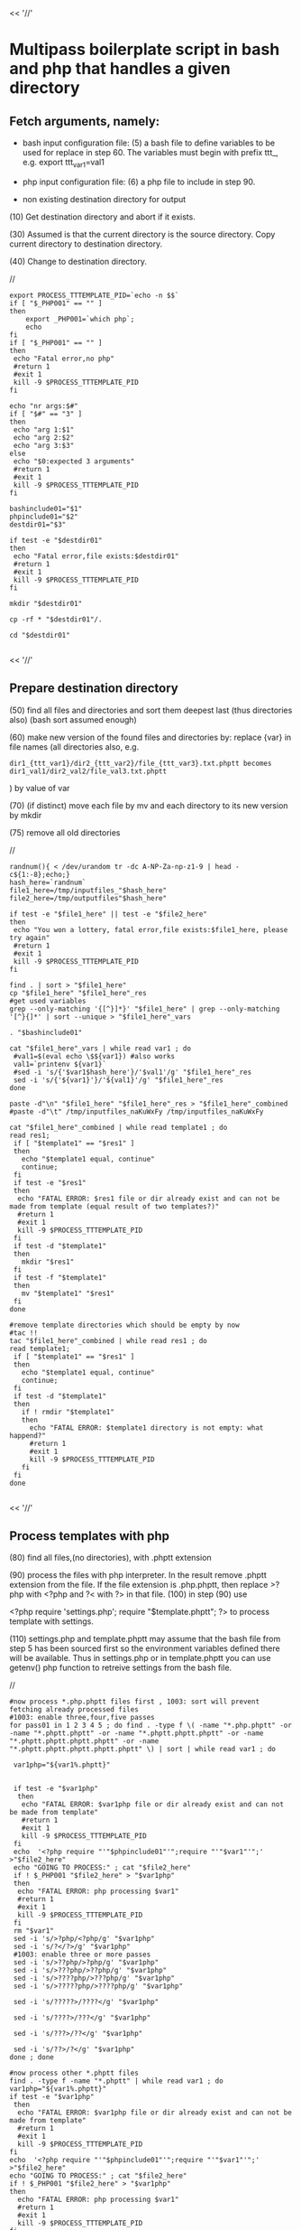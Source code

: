 

<< '//'

* Multipass boilerplate script in bash and php that handles a given directory
  
** Fetch arguments, namely:

- bash input configuration file: 
   (5) a bash file to define variables to be used for replace in step 60. The variables must begin with prefix ttt_, e.g. export ttt_var1=val1

- php input configuration file: 
   (6) a php file to include in step 90.

- non existing destination directory for output

(10) Get destination directory and abort if it exists.

(30) Assumed is that the current directory is the source directory. Copy current directory to destination directory.

(40) Change to destination directory.

//

#+BEGIN_SRC
export PROCESS_TTTEMPLATE_PID=`echo -n $$`
if [ "$_PHP001" == "" ]
then
    export _PHP001=`which php`;
    echo
fi
if [ "$_PHP001" == "" ]
then
 echo "Fatal error,no php"
 #return 1
 #exit 1
 kill -9 $PROCESS_TTTEMPLATE_PID
fi

echo "nr args:$#"
if [ "$#" == "3" ]
then
 echo "arg 1:$1"
 echo "arg 2:$2"
 echo "arg 3:$3"
else
 echo "$0:expected 3 arguments"
 #return 1
 #exit 1
 kill -9 $PROCESS_TTTEMPLATE_PID
fi

bashinclude01="$1"
phpinclude01="$2"
destdir01="$3"

if test -e "$destdir01"
then
 echo "Fatal error,file exists:$destdir01"
 #return 1
 #exit 1
 kill -9 $PROCESS_TTTEMPLATE_PID
fi

mkdir "$destdir01"

cp -rf * "$destdir01"/.

cd "$destdir01"

#+END_SRC

<< '//'

** Prepare destination directory
  
(50) find all files and directories and sort them deepest last (thus directories also) (bash sort assumed enough)

(60) make new version of the found files and directories by: replace {var} in file names (all directories also, e.g.

#+BEGIN_SRC
     dir1_{ttt_var1}/dir2_{ttt_var2}/file_{ttt_var3}.txt.phptt becomes dir1_val1/dir2_val2/file_val3.txt.phptt
#+END_SRC
    ) by value of var

(70) (if distinct) move each file by mv and each directory to its new version by mkdir

(75) remove all old directories

//
#+BEGIN_SRC
randnum(){ < /dev/urandom tr -dc A-NP-Za-np-z1-9 | head -c${1:-8};echo;}
hash_here=`randnum`
file1_here=/tmp/inputfiles_"$hash_here"
file2_here=/tmp/outputfiles"$hash_here" 

if test -e "$file1_here" || test -e "$file2_here"
then
 echo "You won a lottery, fatal error,file exists:$file1_here, please try again"
 #return 1
 #exit 1
 kill -9 $PROCESS_TTTEMPLATE_PID
fi

find . | sort > "$file1_here"
cp "$file1_here" "$file1_here"_res
#get used variables
grep --only-matching '{[^}]*}' "$file1_here" | grep --only-matching '[^}{]*' | sort --unique > "$file1_here"_vars

. "$bashinclude01"

cat "$file1_here"_vars | while read var1 ; do 
 #val1=$(eval echo \$${var1}) #also works
 val1=`printenv ${var1}`
 #sed -i 's/{'$var1$hash_here'}/'$val1'/g' "$file1_here"_res
 sed -i 's/{'${var1}'}/'${val1}'/g' "$file1_here"_res
done

paste -d"\n" "$file1_here" "$file1_here"_res > "$file1_here"_combined 
#paste -d"\t" /tmp/inputfiles_naKuWxFy /tmp/inputfiles_naKuWxFy

cat "$file1_here"_combined | while read template1 ; do 
read res1;
 if [ "$template1" == "$res1" ]
 then
   echo "$template1 equal, continue"
   continue;
 fi
 if test -e "$res1"
 then
  echo "FATAL ERROR: $res1 file or dir already exist and can not be made from template (equal result of two templates?)"
  #return 1
  #exit 1
  kill -9 $PROCESS_TTTEMPLATE_PID
 fi
 if test -d "$template1"
 then
   mkdir "$res1"
 fi
 if test -f "$template1"
 then
   mv "$template1" "$res1"
 fi
done

#remove template directories which should be empty by now
#tac !!
tac "$file1_here"_combined | while read res1 ; do 
read template1;
 if [ "$template1" == "$res1" ]
 then
   echo "$template1 equal, continue"
   continue;
 fi
 if test -d "$template1"
 then
   if ! rmdir "$template1"
   then
     echo "FATAL ERROR: $template1 directory is not empty: what happend?"
     #return 1
     #exit 1
     kill -9 $PROCESS_TTTEMPLATE_PID
   fi
 fi
done

#+END_SRC

<< '//'

** Process templates with php
  
(80)  find all files,(no directories), with .phptt extension

(90)  process the files with php interpreter. In the result remove .phptt extension from the file. If the file extension is .php.phptt, then replace >?php with <?php and ?< with ?> in that file. 
(100) in step (90) use

<?php
require 'settings.php';
require "$template.phptt";
?>
to process template with settings. 

(110) settings.php and template.phptt may assume that the bash file from step 5 has been sourced first so the environment variables defined there will be available. Thus in settings.php or in template.phptt you can use getenv() php function to retreive settings from the bash file.
     
//

#+BEGIN_SRC
#now process *.php.phptt files first , 1003: sort will prevent fetching already processed files
#1003: enable three,four,five passes
for pass01 in 1 2 3 4 5 ; do find . -type f \( -name "*.php.phptt" -or -name "*.phptt.phptt" -or -name "*.phptt.phptt.phptt" -or -name "*.phptt.phptt.phptt.phptt" -or -name "*.phptt.phptt.phptt.phptt.phptt" \) | sort | while read var1 ; do 

 var1php="${var1%.phptt}"


 if test -e "$var1php"
  then
   echo "FATAL ERROR: $var1php file or dir already exist and can not be made from template"
   #return 1
   #exit 1
   kill -9 $PROCESS_TTTEMPLATE_PID
 fi
 echo  '<?php require "'"$phpinclude01"'";require "'"$var1"'";'       >"$file2_here"
 echo "GOING TO PROCESS:" ; cat "$file2_here"
 if ! $_PHP001 "$file2_here" > "$var1php"
 then
  echo "FATAL ERROR: php processing $var1"
  #return 1
  #exit 1
  kill -9 $PROCESS_TTTEMPLATE_PID
 fi
 rm "$var1"
 sed -i 's/>?php/<?php/g' "$var1php"
 sed -i 's/?</?>/g' "$var1php"
 #1003: enable three or more passes
 sed -i 's/>??php/>?php/g' "$var1php"
 sed -i 's/>???php/>??php/g' "$var1php"
 sed -i 's/>????php/>???php/g' "$var1php"
 sed -i 's/>?????php/>????php/g' "$var1php"
 
 sed -i 's/?????>/????</g' "$var1php"

 sed -i 's/????>/???</g' "$var1php"

 sed -i 's/???>/??</g' "$var1php"

 sed -i 's/??>/?</g' "$var1php"
done ; done

#now process other *.phptt files
find . -type f -name "*.phptt" | while read var1 ; do 
var1php="${var1%.phptt}"
if test -e "$var1php"
 then
  echo "FATAL ERROR: $var1php file or dir already exist and can not be made from template"
  #return 1
  #exit 1
  kill -9 $PROCESS_TTTEMPLATE_PID
fi
echo  '<?php require "'"$phpinclude01"'";require "'"$var1"'";'       >"$file2_here"
echo "GOING TO PROCESS:" ; cat "$file2_here"
if ! $_PHP001 "$file2_here" > "$var1php"
then
  echo "FATAL ERROR: php processing $var1"
  #return 1
  #exit 1
  kill -9 $PROCESS_TTTEMPLATE_PID
fi
rm "$var1"
done

rm "$file2_here"
exit 0

#+END_SRC
